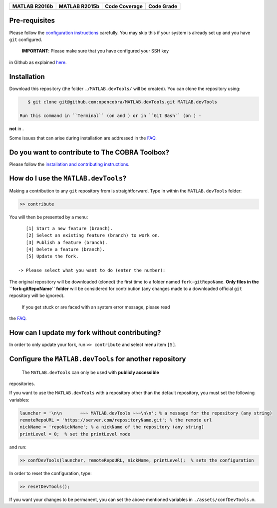 .. raw:: html

   <p align="center">
     <img class="readme_logo" src="docs/source/_static/img/logo_devTools.png" height="160px"/>
   </p>

   <h1 align="center">
     MATLAB.devTools - Contribute the smart way
   </h1>

+----------------+----------------+---------------+--------------+
| MATLAB R2016b  | MATLAB R2015b  | Code Coverage | Code Grade   |
+================+================+===============+==============+
| |Build Status| | |Build Status| | |codecov|     | |Code grade| |
+----------------+----------------+---------------+--------------+


Pre-requisites
--------------

.. begin-prerequisites-marker

Please follow the `configuration
instructions <https://github.com/opencobra/MATLAB.devTools/blob/master/docs/source/prerequisites.rst>`__
carefully. You may skip this if your system is already set up and you
have ``git`` configured.

 **IMPORTANT**: Please make sure that you have configured your SSH key
in Github as explained
`here <https://github.com/opencobra/MATLAB.devTools/blob/master/docs/source/prerequisites.rst>`__.

.. end-prerequisites-marker

Installation
------------

.. begin-installation-marker

Download this repository (the folder ``./MATLAB.devTools/`` will be
created). You can clone the repository using:

.. code:: bash

    $ git clone git@github.com:opencobra/MATLAB.devTools.git MATLAB.devTools

 Run this command in ``Terminal`` (on and ) or in ``Git Bash`` (on ) -
**not** in .

Some issues that can arise during installation are addressed in the
`FAQ <https://github.com/opencobra/MATLAB.devTools/blob/master/docs/source/faq.rst>`__.

.. end-installation-marker

Do you want to contribute to The COBRA Toolbox?
-----------------------------------------------

Please follow the `installation and contributing
instructions <https://github.com/opencobra/cobratoolbox/blob/master/README.rst>`__.

|asciicast|

How do I use the ``MATLAB.devTools``?
-------------------------------------

.. begin-getstarted-marker

Making a contribution to any ``git`` repository from is straightforward.
Type in within the ``MATLAB.devTools`` folder:

.. code:: matlab

    >> contribute

You will then be presented by a menu:

::

       [1] Start a new feature (branch).
       [2] Select an existing feature (branch) to work on.
       [3] Publish a feature (branch).
       [4] Delete a feature (branch).
       [5] Update the fork.

    -> Please select what you want to do (enter the number):

The original repository will be downloaded (cloned) the first time to a
folder named ``fork-gitRepoName``. **Only files in the
``fork-gitRepoName`` folder** will be considered for contribution (any
changes made to a downloaded official ``git`` repository will be
ignored).

 If you get stuck or are faced with an system error message, please read
the
`FAQ <https://github.com/opencobra/MATLAB.devTools/blob/master/docs/source/faq.rst>`__.

.. end-getstarted-marker

How can I update my fork without contributing?
----------------------------------------------

In order to only update your fork, run ``>> contribute`` and select menu
item ``[5]``.

Configure the ``MATLAB.devTools`` for another repository
--------------------------------------------------------

 The ``MATLAB.devTools`` can only be used with **publicly accessible**
repositories.

If you want to use the ``MATLAB.devTools`` with a repository other than
the default repository, you must set the following variables:

.. code:: matlab

    launcher = '\n\n       ~~~ MATLAB.devTools ~~~\n\n'; % a message for the repository (any string)
    remoteRepoURL = 'https://server.com/repositoryName.git'; % the remote url
    nickName = 'repoNickName'; % a nickName of the repository (any string)
    printLevel = 0;  % set the printLevel mode

and run:

.. code:: matlab

    >> confDevTools(launcher, remoteRepoURL, nickName, printLevel);  % sets the configuration

In order to reset the configuration, type:

.. code:: matlab

    >> resetDevTools();

If you want your changes to be permanent, you can set the above
mentioned variables in ``./assets/confDevTools.m``.

.. |Build Status| image:: https://prince.lcsb.uni.lu/jenkins/buildStatus/icon?job=devTools-branches-auto/MATLAB_VER=R2016b
   :target: https://prince.lcsb.uni.lu/jenkins/job/devTools-branches-auto/MATLAB_VER=R2016b/
.. |Build Status| image:: https://prince.lcsb.uni.lu/jenkins/buildStatus/icon?job=devTools-branches-auto/MATLAB_VER=R2015b
   :target: https://prince.lcsb.uni.lu/jenkins/job/devTools-branches-auto/MATLAB_VER=R2015b/
.. |codecov| image:: https://codecov.io/gh/opencobra/MATLAB.devTools/branch/master/graph/badge.svg
   :target: https://codecov.io/gh/opencobra/MATLAB.devTools/branch/master
.. |Code grade| image:: https://prince.lcsb.uni.lu/jenkins/userContent/codegrade-MATLABdevTools.svg?maxAge=0
.. |asciicast| image:: https://asciinema.org/a/7zg2ce5gfth7ruywptgc3i3yy.png
   :target: https://asciinema.org/a/7zg2ce5gfth7ruywptgc3i3yy
